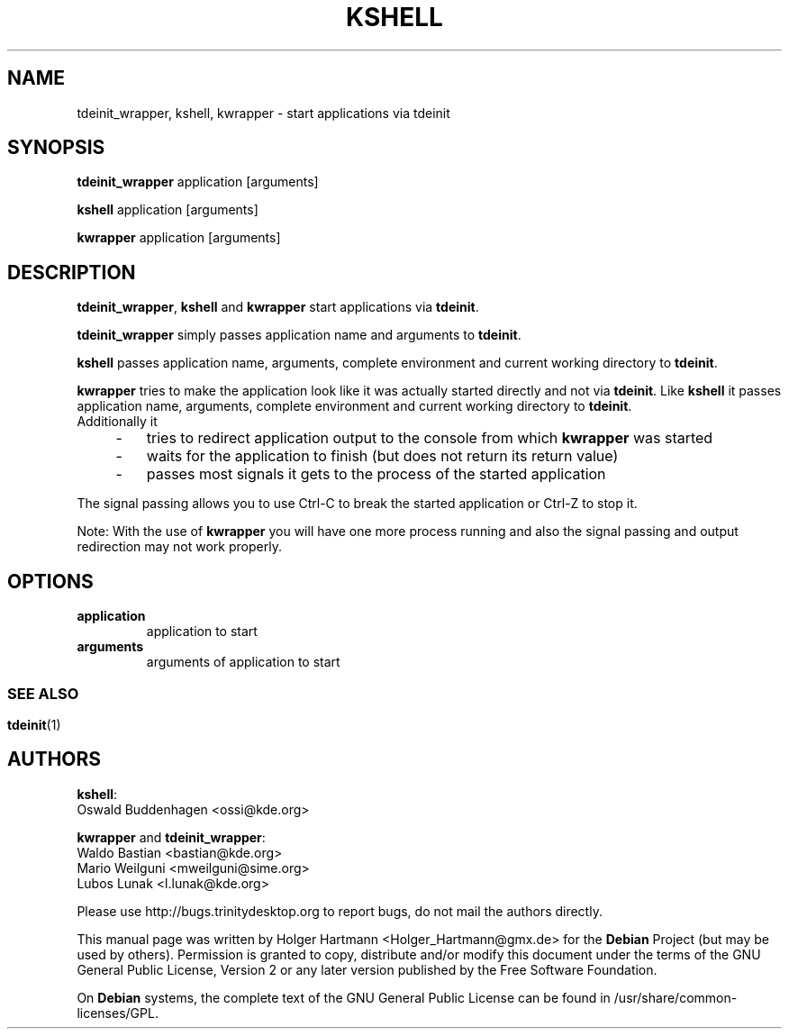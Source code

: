 .TH KSHELL 1 "Jun 2006" "Trinity Desktop Environment" ""
.SH NAME
tdeinit_wrapper, kshell, kwrapper
\- start applications via tdeinit
.SH SYNOPSIS
\fBtdeinit_wrapper\fP application [arguments]
.sp 1
\fBkshell\fP application [arguments]
.sp 1
\fBkwrapper\fP application [arguments]
.SH DESCRIPTION
\fBtdeinit_wrapper\fP, \fBkshell\fP and \fBkwrapper\fP start applications via \fBtdeinit\fP.
.sp 1
\fBtdeinit_wrapper\fP simply passes application name and arguments to \fBtdeinit\fP.
.sp 1
\fBkshell\fP passes application name, arguments, complete environment and current working directory to \fBtdeinit\fP.
.sp 1
\fBkwrapper\fP tries to make the application look like it was actually started directly and not via \fBtdeinit\fP. Like \fBkshell\fP it passes application name, arguments, complete environment and current working directory to \fBtdeinit\fP.
.br
Additionally it
.IP "    \-"
tries to redirect application output to the console from which \fBkwrapper\fP was started
.IP "    \-"
waits for the application to finish (but does not return its return value)
.IP "    \-"
passes most signals it gets to the process of the started application
.PP
The signal passing allows you to use Ctrl\-C to break the started application or Ctrl\-Z to stop it.
.sp 1
Note: With the use of \fBkwrapper\fP you will have one more process running and also the signal passing and output redirection may not work properly.
.SH OPTIONS
.TP
.B application
application to start
.TP
.B arguments
arguments of application to start
.SS 
.SH SEE ALSO
.BR tdeinit (1)
.br
.SH AUTHORS
.nf
\fBkshell\fP:
.br
Oswald Buddenhagen <ossi@kde.org>

\fBkwrapper\fP and \fBtdeinit_wrapper\fP:
.br
Waldo Bastian <bastian@kde.org>
Mario Weilguni <mweilguni@sime.org>
Lubos Lunak <l.lunak@kde.org>

.br
.fi
Please use http://bugs.trinitydesktop.org to report bugs, do not mail the authors directly.
.PP
This manual page was written by Holger Hartmann <Holger_Hartmann@gmx.de> for the \fBDebian\fP Project (but may be used by others). Permission is granted to copy, distribute and/or modify this document under the terms of the GNU General Public License, Version 2 or any later version published by the Free Software Foundation.
.PP
On \fBDebian\fP systems, the complete text of the GNU General Public License can be found in /usr/share/common\-licenses/GPL.
